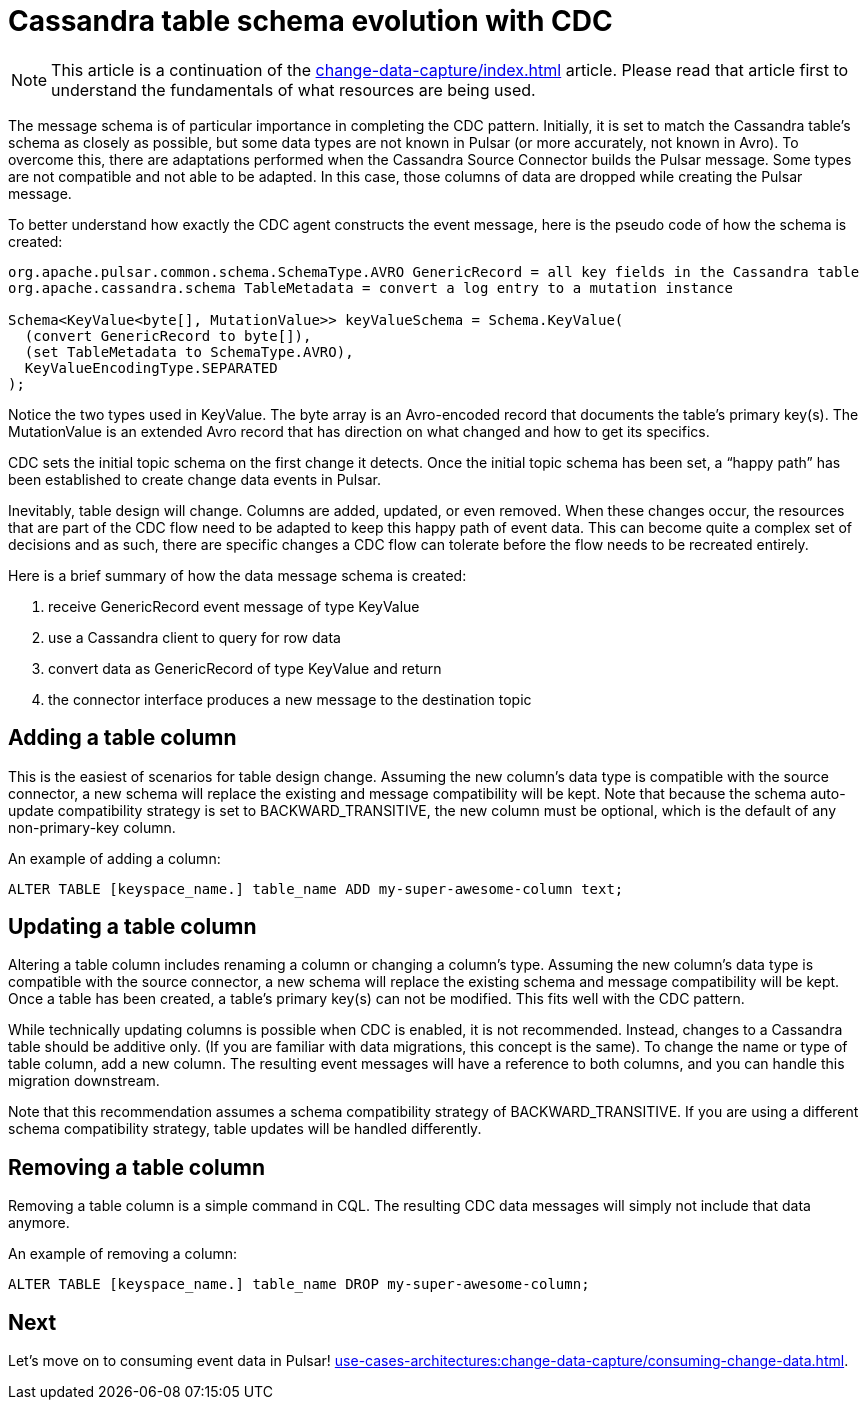= Cassandra table schema evolution with CDC
:navtitle: Table schema evolution
:description: This article describes how table schema changes are handled in the Cassandra Connector for Pulsar.

[NOTE]
====
This article is a continuation of the xref:change-data-capture/index.adoc[] article. Please read that article first to understand the fundamentals of what resources are being used.
====

The message schema is of particular importance in completing the CDC pattern. Initially, it is set to match the Cassandra table’s schema as closely as possible, but some data types are not known in Pulsar (or more accurately, not known in Avro). To overcome this, there are adaptations performed when the Cassandra Source Connector builds the Pulsar message. Some types are not compatible and not able to be adapted. In this case, those columns of data are dropped while creating the Pulsar message.

To better understand how exactly the CDC agent constructs the event message, here is the pseudo code of how the schema is created:

[source,java]
----
org.apache.pulsar.common.schema.SchemaType.AVRO GenericRecord = all key fields in the Cassandra table
org.apache.cassandra.schema TableMetadata = convert a log entry to a mutation instance

Schema<KeyValue<byte[], MutationValue>> keyValueSchema = Schema.KeyValue(
  (convert GenericRecord to byte[]),
  (set TableMetadata to SchemaType.AVRO),
  KeyValueEncodingType.SEPARATED
);
----

Notice the two types used in KeyValue. The byte array is an Avro-encoded record that documents the table's primary key(s). The MutationValue is an extended Avro record that has direction on what changed and how to get its specifics.

CDC sets the initial topic schema on the first change it detects. Once the initial topic schema has been set, a “happy path” has been established to create change data events in Pulsar.

Inevitably, table design will change. Columns are added, updated, or even removed. When these changes occur, the resources that are part of the CDC flow need to be adapted to keep this happy path of event data. This can become quite a complex set of decisions and as such, there are specific changes a CDC flow can tolerate before the flow needs to be recreated entirely.

Here is a brief summary of how the data message schema is created:

. receive GenericRecord event message of type KeyValue
. use a Cassandra client to query for row data
. convert data as GenericRecord of type KeyValue and return
. the connector interface produces a new message to the destination topic

== Adding a table column

This is the easiest of scenarios for table design change. Assuming the new column’s data type is compatible with the source connector, a new schema will replace the existing and message compatibility will be kept. Note that because the schema auto-update compatibility strategy is set to BACKWARD_TRANSITIVE, the new column must be optional, which is the default of any non-primary-key column.

An example of adding a column:

`ALTER TABLE [keyspace_name.] table_name ADD my-super-awesome-column text;`

== Updating a table column

Altering a table column includes renaming a column or changing a column’s type. Assuming the new column’s data type is compatible with the source connector, a new schema will replace the existing schema and message compatibility will be kept. Once a table has been created, a table’s primary key(s) can not be modified. This fits well with the CDC pattern.

While technically updating columns is possible when CDC is enabled, it is not recommended. Instead, changes to a Cassandra table should be additive only. (If you are familiar with data migrations, this concept is the same). To change the name or type of table column, add a new column. The resulting event messages will have a reference to both columns, and you can handle this migration downstream.

Note that this recommendation assumes a schema compatibility strategy of BACKWARD_TRANSITIVE. If you are using a different schema compatibility strategy, table updates will be handled differently.

== Removing a table column

Removing a table column is a simple command in CQL. The resulting CDC data messages will simply not include that data anymore.

An example of removing a column:

`ALTER TABLE [keyspace_name.] table_name DROP my-super-awesome-column;`

== Next

Let's move on to consuming event data in Pulsar! xref:use-cases-architectures:change-data-capture/consuming-change-data.adoc[].